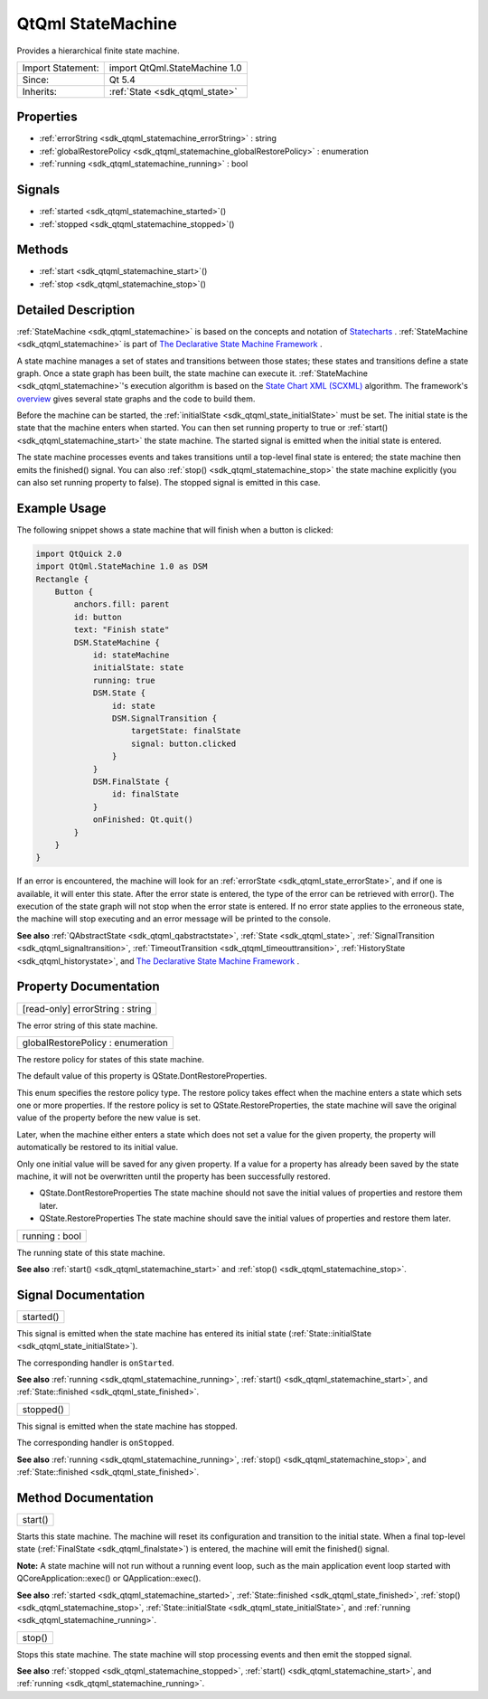 .. _sdk_qtqml_statemachine:

QtQml StateMachine
==================

Provides a hierarchical finite state machine.

+--------------------------------------------------------------------------------------------------------------------------------------------------------+-----------------------------------------------------------------------------------------------------------------------------------------------------------+
| Import Statement:                                                                                                                                      | import QtQml.StateMachine 1.0                                                                                                                             |
+--------------------------------------------------------------------------------------------------------------------------------------------------------+-----------------------------------------------------------------------------------------------------------------------------------------------------------+
| Since:                                                                                                                                                 | Qt 5.4                                                                                                                                                    |
+--------------------------------------------------------------------------------------------------------------------------------------------------------+-----------------------------------------------------------------------------------------------------------------------------------------------------------+
| Inherits:                                                                                                                                              | :ref:`State <sdk_qtqml_state>`                                                                                                                            |
+--------------------------------------------------------------------------------------------------------------------------------------------------------+-----------------------------------------------------------------------------------------------------------------------------------------------------------+

Properties
----------

-  :ref:`errorString <sdk_qtqml_statemachine_errorString>` : string
-  :ref:`globalRestorePolicy <sdk_qtqml_statemachine_globalRestorePolicy>` : enumeration
-  :ref:`running <sdk_qtqml_statemachine_running>` : bool

Signals
-------

-  :ref:`started <sdk_qtqml_statemachine_started>`\ ()
-  :ref:`stopped <sdk_qtqml_statemachine_stopped>`\ ()

Methods
-------

-  :ref:`start <sdk_qtqml_statemachine_start>`\ ()
-  :ref:`stop <sdk_qtqml_statemachine_stop>`\ ()

Detailed Description
--------------------

:ref:`StateMachine <sdk_qtqml_statemachine>` is based on the concepts and notation of `Statecharts <http://www.wisdom.weizmann.ac.il/~dharel/SCANNED.PAPERS/Statecharts.pdf>`_ . :ref:`StateMachine <sdk_qtqml_statemachine>` is part of `The Declarative State Machine Framework </sdk/apps/qml/QtQml/qmlstatemachine/>`_ .

A state machine manages a set of states and transitions between those states; these states and transitions define a state graph. Once a state graph has been built, the state machine can execute it. :ref:`StateMachine <sdk_qtqml_statemachine>`'s execution algorithm is based on the `State Chart XML (SCXML) <http://www.w3.org/TR/scxml/>`_  algorithm. The framework's `overview </sdk/apps/qml/QtQml/qmlstatemachine/>`_  gives several state graphs and the code to build them.

Before the machine can be started, the :ref:`initialState <sdk_qtqml_state_initialState>` must be set. The initial state is the state that the machine enters when started. You can then set running property to true or :ref:`start() <sdk_qtqml_statemachine_start>` the state machine. The started signal is emitted when the initial state is entered.

The state machine processes events and takes transitions until a top-level final state is entered; the state machine then emits the finished() signal. You can also :ref:`stop() <sdk_qtqml_statemachine_stop>` the state machine explicitly (you can also set running property to false). The stopped signal is emitted in this case.

Example Usage
-------------

The following snippet shows a state machine that will finish when a button is clicked:

.. code:: qml

    import QtQuick 2.0
    import QtQml.StateMachine 1.0 as DSM
    Rectangle {
        Button {
            anchors.fill: parent
            id: button
            text: "Finish state"
            DSM.StateMachine {
                id: stateMachine
                initialState: state
                running: true
                DSM.State {
                    id: state
                    DSM.SignalTransition {
                        targetState: finalState
                        signal: button.clicked
                    }
                }
                DSM.FinalState {
                    id: finalState
                }
                onFinished: Qt.quit()
            }
        }
    }

If an error is encountered, the machine will look for an :ref:`errorState <sdk_qtqml_state_errorState>`, and if one is available, it will enter this state. After the error state is entered, the type of the error can be retrieved with error(). The execution of the state graph will not stop when the error state is entered. If no error state applies to the erroneous state, the machine will stop executing and an error message will be printed to the console.

**See also** :ref:`QAbstractState <sdk_qtqml_qabstractstate>`, :ref:`State <sdk_qtqml_state>`, :ref:`SignalTransition <sdk_qtqml_signaltransition>`, :ref:`TimeoutTransition <sdk_qtqml_timeouttransition>`, :ref:`HistoryState <sdk_qtqml_historystate>`, and `The Declarative State Machine Framework </sdk/apps/qml/QtQml/qmlstatemachine/>`_ .

Property Documentation
----------------------

.. _sdk_qtqml_statemachine_errorString:

+--------------------------------------------------------------------------------------------------------------------------------------------------------------------------------------------------------------------------------------------------------------------------------------------------------------+
| [read-only] errorString : string                                                                                                                                                                                                                                                                             |
+--------------------------------------------------------------------------------------------------------------------------------------------------------------------------------------------------------------------------------------------------------------------------------------------------------------+

The error string of this state machine.

.. _sdk_qtqml_statemachine_globalRestorePolicy:

+--------------------------------------------------------------------------------------------------------------------------------------------------------------------------------------------------------------------------------------------------------------------------------------------------------------+
| globalRestorePolicy : enumeration                                                                                                                                                                                                                                                                            |
+--------------------------------------------------------------------------------------------------------------------------------------------------------------------------------------------------------------------------------------------------------------------------------------------------------------+

The restore policy for states of this state machine.

The default value of this property is QState.DontRestoreProperties.

This enum specifies the restore policy type. The restore policy takes effect when the machine enters a state which sets one or more properties. If the restore policy is set to QState.RestoreProperties, the state machine will save the original value of the property before the new value is set.

Later, when the machine either enters a state which does not set a value for the given property, the property will automatically be restored to its initial value.

Only one initial value will be saved for any given property. If a value for a property has already been saved by the state machine, it will not be overwritten until the property has been successfully restored.

-  QState.DontRestoreProperties The state machine should not save the initial values of properties and restore them later.
-  QState.RestoreProperties The state machine should save the initial values of properties and restore them later.

.. _sdk_qtqml_statemachine_running:

+--------------------------------------------------------------------------------------------------------------------------------------------------------------------------------------------------------------------------------------------------------------------------------------------------------------+
| running : bool                                                                                                                                                                                                                                                                                               |
+--------------------------------------------------------------------------------------------------------------------------------------------------------------------------------------------------------------------------------------------------------------------------------------------------------------+

The running state of this state machine.

**See also** :ref:`start() <sdk_qtqml_statemachine_start>` and :ref:`stop() <sdk_qtqml_statemachine_stop>`.

Signal Documentation
--------------------

.. _sdk_qtqml_statemachine_started:

+--------------------------------------------------------------------------------------------------------------------------------------------------------------------------------------------------------------------------------------------------------------------------------------------------------------+
| started()                                                                                                                                                                                                                                                                                                    |
+--------------------------------------------------------------------------------------------------------------------------------------------------------------------------------------------------------------------------------------------------------------------------------------------------------------+

This signal is emitted when the state machine has entered its initial state (:ref:`State::initialState <sdk_qtqml_state_initialState>`).

The corresponding handler is ``onStarted``.

**See also** :ref:`running <sdk_qtqml_statemachine_running>`, :ref:`start() <sdk_qtqml_statemachine_start>`, and :ref:`State::finished <sdk_qtqml_state_finished>`.

.. _sdk_qtqml_statemachine_stopped:

+--------------------------------------------------------------------------------------------------------------------------------------------------------------------------------------------------------------------------------------------------------------------------------------------------------------+
| stopped()                                                                                                                                                                                                                                                                                                    |
+--------------------------------------------------------------------------------------------------------------------------------------------------------------------------------------------------------------------------------------------------------------------------------------------------------------+

This signal is emitted when the state machine has stopped.

The corresponding handler is ``onStopped``.

**See also** :ref:`running <sdk_qtqml_statemachine_running>`, :ref:`stop() <sdk_qtqml_statemachine_stop>`, and :ref:`State::finished <sdk_qtqml_state_finished>`.

Method Documentation
--------------------

.. _sdk_qtqml_statemachine_start:

+--------------------------------------------------------------------------------------------------------------------------------------------------------------------------------------------------------------------------------------------------------------------------------------------------------------+
| start()                                                                                                                                                                                                                                                                                                      |
+--------------------------------------------------------------------------------------------------------------------------------------------------------------------------------------------------------------------------------------------------------------------------------------------------------------+

Starts this state machine. The machine will reset its configuration and transition to the initial state. When a final top-level state (:ref:`FinalState <sdk_qtqml_finalstate>`) is entered, the machine will emit the finished() signal.

**Note:** A state machine will not run without a running event loop, such as the main application event loop started with QCoreApplication::exec() or QApplication::exec().

**See also** :ref:`started <sdk_qtqml_statemachine_started>`, :ref:`State::finished <sdk_qtqml_state_finished>`, :ref:`stop() <sdk_qtqml_statemachine_stop>`, :ref:`State::initialState <sdk_qtqml_state_initialState>`, and :ref:`running <sdk_qtqml_statemachine_running>`.

.. _sdk_qtqml_statemachine_stop:

+--------------------------------------------------------------------------------------------------------------------------------------------------------------------------------------------------------------------------------------------------------------------------------------------------------------+
| stop()                                                                                                                                                                                                                                                                                                       |
+--------------------------------------------------------------------------------------------------------------------------------------------------------------------------------------------------------------------------------------------------------------------------------------------------------------+

Stops this state machine. The state machine will stop processing events and then emit the stopped signal.

**See also** :ref:`stopped <sdk_qtqml_statemachine_stopped>`, :ref:`start() <sdk_qtqml_statemachine_start>`, and :ref:`running <sdk_qtqml_statemachine_running>`.

